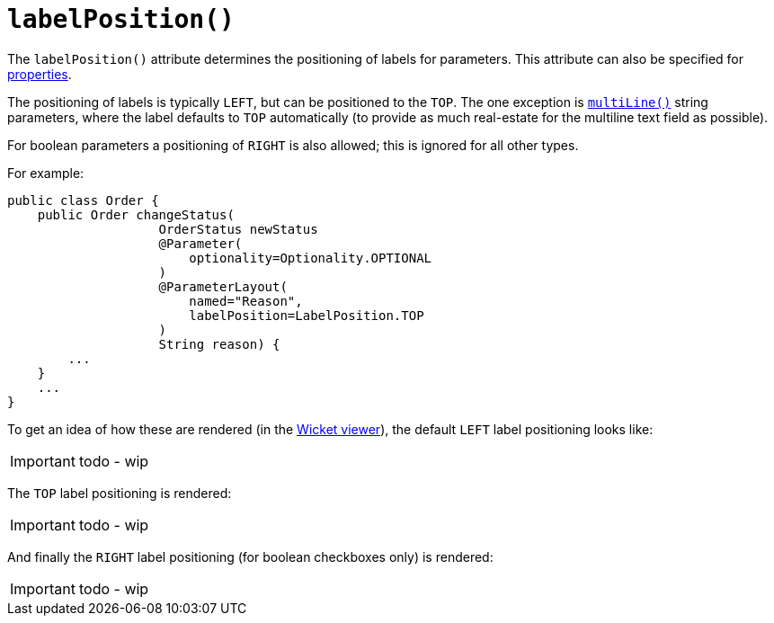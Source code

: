 [[_ug_reference-annotations_manpage-ParameterLayout_labelPosition]]
= `labelPosition()`
:Notice: Licensed to the Apache Software Foundation (ASF) under one or more contributor license agreements. See the NOTICE file distributed with this work for additional information regarding copyright ownership. The ASF licenses this file to you under the Apache License, Version 2.0 (the "License"); you may not use this file except in compliance with the License. You may obtain a copy of the License at. http://www.apache.org/licenses/LICENSE-2.0 . Unless required by applicable law or agreed to in writing, software distributed under the License is distributed on an "AS IS" BASIS, WITHOUT WARRANTIES OR  CONDITIONS OF ANY KIND, either express or implied. See the License for the specific language governing permissions and limitations under the License.
:_basedir: ../
:_imagesdir: images/



The `labelPosition()` attribute determines the positioning of labels for parameters.  This attribute can also be specified for xref:_ug_reference-annotations_manpage-PropertyLayout_labelPosition[properties].

The positioning of labels is typically `LEFT`, but can be positioned to the `TOP`.  The one exception is xref:_ug_reference-annotations_manpage-ParameterLayout_multiLine[`multiLine()`] string parameters, where the label defaults to `TOP` automatically (to provide as much real-estate for the multiline text field as possible).

For boolean parameters a positioning of `RIGHT` is also allowed; this is ignored for all other types.

For example:

[source,java]
----
public class Order {
    public Order changeStatus(
                    OrderStatus newStatus
                    @Parameter(
                        optionality=Optionality.OPTIONAL
                    )
                    @ParameterLayout(
                        named="Reason",
                        labelPosition=LabelPosition.TOP
                    )
                    String reason) {
        ...
    }
    ...
}
----


To get an idea of how these are rendered (in the xref:_ug_wicket-viewer[Wicket viewer]), the default `LEFT` label positioning looks like:

IMPORTANT: todo - wip


The `TOP` label positioning is rendered:

IMPORTANT: todo - wip


And finally the `RIGHT` label positioning (for boolean checkboxes only) is rendered:

IMPORTANT: todo - wip







